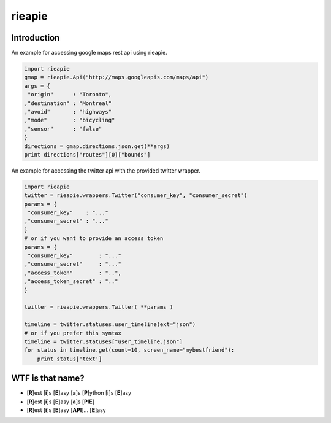 rieapie
-------

Introduction
============
An example for accessing google maps rest api using rieapie.

.. code-block:: python

    import rieapie 
    gmap = rieapie.Api("http://maps.googleapis.com/maps/api")
    args = {
     "origin"      : "Toronto",
    ,"destination" : "Montreal"
    ,"avoid"       : "highways"
    ,"mode"        : "bicycling"
    ,"sensor"      : "false"
    }
    directions = gmap.directions.json.get(**args)
    print directions["routes"][0]["bounds"]

An example for accessing the twitter api with the provided twitter wrapper.

.. code-block:: python

    import rieapie
    twitter = rieapie.wrappers.Twitter("consumer_key", "consumer_secret")
    params = {
     "consumer_key"    : "..."
    ,"consumer_secret" : "..."
    }
    # or if you want to provide an access token
    params = {
     "consumer_key"        : "..."
    ,"consumer_secret"     : "..."
    ,"access_token"        : "..",
    ,"access_token_secret" : ".."
    }
    
    twitter = rieapie.wrappers.Twitter( **params )
    
    timeline = twitter.statuses.user_timeline(ext="json")
    # or if you prefer this syntax 
    timeline = twitter.statuses["user_timeline.json"]
    for status in timeline.get(count=10, screen_name="mybestfriend"):
        print status['text']


WTF is that name?
================= 
* [**R**]est [**i**]s [**E**]asy [**a**]s [**P**]ython [**i**]s [**E**]asy
* [**R**]est [**i**]s [**E**]asy [**a**]s [**PIE**]
* [**R**]est [**i**]s [**E**]asy [**API**]... [**E**]asy 
